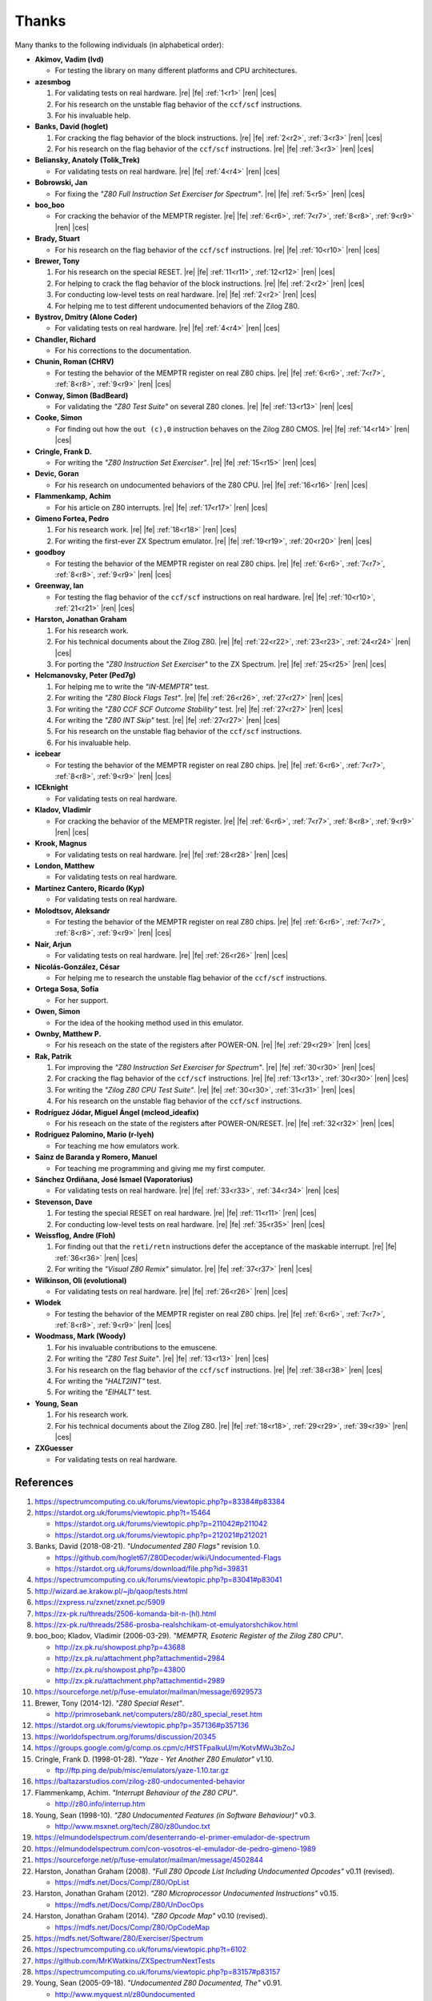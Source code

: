 ======
Thanks
======

.. only:: html

   .. |re| raw:: html

      <sup>

   .. |ren| raw:: html

      </sup>

.. only:: latex

   .. |fe| raw:: latex

      \textsuperscript{

   .. |ces| raw:: latex

      }


Many thanks to the following individuals (in alphabetical order):

* **Akimov, Vadim (lvd)**

  * For testing the library on many different platforms and CPU architectures.

* **azesmbog**

  1. For validating tests on real hardware. |re| |fe| :ref:`1<r1>` |ren| |ces|
  2. For his research on the unstable flag behavior of the ``ccf/scf`` instructions.
  3. For his invaluable help.

* **Banks, David (hoglet)**

  1. For cracking the flag behavior of the block instructions. |re| |fe| :ref:`2<r2>`, :ref:`3<r3>` |ren| |ces|
  2. For his research on the flag behavior of the ``ccf/scf`` instructions. |re| |fe| :ref:`3<r3>` |ren| |ces|

* **Beliansky, Anatoly (Tolik_Trek)**

  * For validating tests on real hardware. |re| |fe| :ref:`4<r4>` |ren| |ces|

* **Bobrowski, Jan**

  * For fixing the *"Z80 Full Instruction Set Exerciser for Spectrum"*. |re| |fe| :ref:`5<r5>` |ren| |ces|

* **boo_boo**

  * For cracking the behavior of the MEMPTR register. |re| |fe| :ref:`6<r6>`, :ref:`7<r7>`, :ref:`8<r8>`, :ref:`9<r9>` |ren| |ces|

* **Brady, Stuart**

  * For his research on the flag behavior of the ``ccf/scf`` instructions. |re| |fe| :ref:`10<r10>` |ren| |ces|

* **Brewer, Tony**

  1. For his research on the special RESET. |re| |fe| :ref:`11<r11>`, :ref:`12<r12>` |ren| |ces|
  2. For helping to crack the flag behavior of the block instructions. |re| |fe| :ref:`2<r2>` |ren| |ces|
  3. For conducting low-level tests on real hardware. |re| |fe| :ref:`2<r2>` |ren| |ces|
  4. For helping me to test different undocumented behaviors of the Zilog Z80.

* **Bystrov, Dmitry (Alone Coder)**

  * For validating tests on real hardware. |re| |fe| :ref:`4<r4>` |ren| |ces|

* **Chandler, Richard**

  * For his corrections to the documentation.

* **Chunin, Roman (CHRV)**

  * For testing the behavior of the MEMPTR register on real Z80 chips. |re| |fe| :ref:`6<r6>`, :ref:`7<r7>`, :ref:`8<r8>`, :ref:`9<r9>` |ren| |ces|

* **Conway, Simon (BadBeard)**

  * For validating the *"Z80 Test Suite"* on several Z80 clones. |re| |fe| :ref:`13<r13>` |ren| |ces|

* **Cooke, Simon**

  * For finding out how the ``out (c),0`` instruction behaves on the Zilog Z80 CMOS. |re| |fe| :ref:`14<r14>` |ren| |ces|

* **Cringle, Frank D.**

  * For writing the *"Z80 Instruction Set Exerciser"*. |re| |fe| :ref:`15<r15>` |ren| |ces|

* **Devic, Goran**

  * For his research on undocumented behaviors of the Z80 CPU. |re| |fe| :ref:`16<r16>` |ren| |ces|

* **Flammenkamp, Achim**

  * For his article on Z80 interrupts. |re| |fe| :ref:`17<r17>` |ren| |ces|

* **Gimeno Fortea, Pedro**

  1. For his research work. |re| |fe| :ref:`18<r18>` |ren| |ces|
  2. For writing the first-ever ZX Spectrum emulator. |re| |fe| :ref:`19<r19>`, :ref:`20<r20>` |ren| |ces|

* **goodboy**

  * For testing the behavior of the MEMPTR register on real Z80 chips. |re| |fe| :ref:`6<r6>`, :ref:`7<r7>`, :ref:`8<r8>`, :ref:`9<r9>` |ren| |ces|

* **Greenway, Ian**

  * For testing the flag behavior of the ``ccf/scf`` instructions on real hardware. |re| |fe| :ref:`10<r10>`, :ref:`21<r21>` |ren| |ces|

* **Harston, Jonathan Graham**

  1. For his research work.
  2. For his technical documents about the Zilog Z80. |re| |fe| :ref:`22<r22>`, :ref:`23<r23>`, :ref:`24<r24>` |ren| |ces|
  3. For porting the *"Z80 Instruction Set Exerciser"* to the ZX Spectrum. |re| |fe| :ref:`25<r25>` |ren| |ces|

* **Helcmanovsky, Peter (Ped7g)**

  1. For helping me to write the *"IN-MEMPTR"* test.
  2. For writing the *"Z80 Block Flags Test"*. |re| |fe| :ref:`26<r26>`, :ref:`27<r27>` |ren| |ces|
  3. For writing the *"Z80 CCF SCF Outcome Stability"* test. |re| |fe| :ref:`27<r27>` |ren| |ces|
  4. For writing the *"Z80 INT Skip"* test. |re| |fe| :ref:`27<r27>` |ren| |ces|
  5. For his research on the unstable flag behavior of the ``ccf/scf`` instructions.
  6. For his invaluable help.

* **icebear**

  * For testing the behavior of the MEMPTR register on real Z80 chips. |re| |fe| :ref:`6<r6>`, :ref:`7<r7>`, :ref:`8<r8>`, :ref:`9<r9>` |ren| |ces|

* **ICEknight**

  * For validating tests on real hardware.

* **Kladov, Vladimir**

  * For cracking the behavior of the MEMPTR register. |re| |fe| :ref:`6<r6>`, :ref:`7<r7>`, :ref:`8<r8>`, :ref:`9<r9>` |ren| |ces|

* **Krook, Magnus**

  * For validating tests on real hardware. |re| |fe| :ref:`28<r28>` |ren| |ces|

* **London, Matthew**

  * For validating tests on real hardware.

* **Martínez Cantero, Ricardo (Kyp)**

  * For validating tests on real hardware.

* **Molodtsov, Aleksandr**

  * For testing the behavior of the MEMPTR register on real Z80 chips. |re| |fe| :ref:`6<r6>`, :ref:`7<r7>`, :ref:`8<r8>`, :ref:`9<r9>` |ren| |ces|

* **Nair, Arjun**

  * For validating tests on real hardware. |re| |fe| :ref:`26<r26>` |ren| |ces|

* **Nicolás-González, César**

  * For helping me to research the unstable flag behavior of the ``ccf/scf`` instructions.

* **Ortega Sosa, Sofía**

  * For her support.

* **Owen, Simon**

  * For the idea of the hooking method used in this emulator.

* **Ownby, Matthew P.**

  * For his reseach on the state of the registers after POWER-ON. |re| |fe| :ref:`29<r29>` |ren| |ces|

* **Rak, Patrik**

  1. For improving the *"Z80 Instruction Set Exerciser for Spectrum"*. |re| |fe| :ref:`30<r30>` |ren| |ces|
  2. For cracking the flag behavior of the ``ccf/scf`` instructions. |re| |fe| :ref:`13<r13>`, :ref:`30<r30>` |ren| |ces|
  3. For writing the *"Zilog Z80 CPU Test Suite"*. |re| |fe| :ref:`30<r30>`, :ref:`31<r31>` |ren| |ces|
  4. For his research on the unstable flag behavior of the ``ccf/scf`` instructions.

* **Rodríguez Jódar, Miguel Ángel (mcleod_ideafix)**

  * For his reseach on the state of the registers after POWER-ON/RESET. |re| |fe| :ref:`32<r32>` |ren| |ces|

* **Rodríguez Palomino, Mario (r-lyeh)**

  * For teaching me how emulators work.

* **Sainz de Baranda y Romero, Manuel**

  * For teaching me programming and giving me my first computer.

* **Sánchez Ordiñana, José Ismael (Vaporatorius)**

  * For validating tests on real hardware. |re| |fe| :ref:`33<r33>`, :ref:`34<r34>` |ren| |ces|

* **Stevenson, Dave**

  1. For testing the special RESET on real hardware. |re| |fe| :ref:`11<r11>` |ren| |ces|
  2. For conducting low-level tests on real hardware. |re| |fe| :ref:`35<r35>` |ren| |ces|

* **Weissflog, Andre (Floh)**

  1. For finding out that the ``reti/retn`` instructions defer the acceptance of the maskable interrupt. |re| |fe| :ref:`36<r36>` |ren| |ces|
  2. For writing the *"Visual Z80 Remix"* simulator. |re| |fe| :ref:`37<r37>` |ren| |ces|

* **Wilkinson, Oli (evolutional)**

  * For validating tests on real hardware. |re| |fe| :ref:`26<r26>` |ren| |ces|

* **Wlodek**

  * For testing the behavior of the MEMPTR register on real Z80 chips. |re| |fe| :ref:`6<r6>`, :ref:`7<r7>`, :ref:`8<r8>`, :ref:`9<r9>` |ren| |ces|

* **Woodmass, Mark (Woody)**

  1. For his invaluable contributions to the emuscene.
  2. For writing the *"Z80 Test Suite"*. |re| |fe| :ref:`13<r13>` |ren| |ces|
  3. For his research on the flag behavior of the ``ccf/scf`` instructions. |re| |fe| :ref:`38<r38>` |ren| |ces|
  4. For writing the *"HALT2INT"* test.
  5. For writing the *"EIHALT"* test.

* **Young, Sean**

  1. For his research work.
  2. For his technical documents about the Zilog Z80. |re| |fe| :ref:`18<r18>`, :ref:`29<r29>`, :ref:`39<r39>` |ren| |ces|

* **ZXGuesser**

  * For validating tests on real hardware.


References
==========

1.

   .. _r1:

   https://spectrumcomputing.co.uk/forums/viewtopic.php?p=83384#p83384

2.

   .. _r2:

   https://stardot.org.uk/forums/viewtopic.php?t=15464

   * https://stardot.org.uk/forums/viewtopic.php?p=211042#p211042
   * https://stardot.org.uk/forums/viewtopic.php?p=212021#p212021

3.

   .. _r3:
  
   Banks, David (2018-08-21). *"Undocumented Z80 Flags"* revision 1.0.

   * https://github.com/hoglet67/Z80Decoder/wiki/Undocumented-Flags
   * https://stardot.org.uk/forums/download/file.php?id=39831

4.

   .. _r4:

   https://spectrumcomputing.co.uk/forums/viewtopic.php?p=83041#p83041

5.

   .. _r5:

   http://wizard.ae.krakow.pl/~jb/qaop/tests.html

6.

   .. _r6:

   https://zxpress.ru/zxnet/zxnet.pc/5909

7.

   .. _r7:

   https://zx-pk.ru/threads/2506-komanda-bit-n-(hl).html

8.

   .. _r8:

   https://zx-pk.ru/threads/2586-prosba-realshchikam-ot-emulyatorshchikov.html

9.

   .. _r9:

   boo_boo; Kladov, Vladimir (2006-03-29). *"MEMPTR, Esoteric Register of the Zilog Z80 CPU"*.

   * http://zx.pk.ru/showpost.php?p=43688
   * http://zx.pk.ru/attachment.php?attachmentid=2984
   * http://zx.pk.ru/showpost.php?p=43800
   * http://zx.pk.ru/attachment.php?attachmentid=2989

10.

    .. _r10:

    https://sourceforge.net/p/fuse-emulator/mailman/message/6929573

11.

    .. _r11:

    Brewer, Tony (2014-12). *"Z80 Special Reset"*.

    * http://primrosebank.net/computers/z80/z80_special_reset.htm

12.

    .. _r12:

    https://stardot.org.uk/forums/viewtopic.php?p=357136#p357136

13.

    .. _r13:

    https://worldofspectrum.org/forums/discussion/20345

14.

    .. _r14:

    https://groups.google.com/g/comp.os.cpm/c/HfSTFpaIkuU/m/KotvMWu3bZoJ

15.

    .. _r15:

    Cringle, Frank D. (1998-01-28). *"Yaze - Yet Another Z80 Emulator"* v1.10.

    * ftp://ftp.ping.de/pub/misc/emulators/yaze-1.10.tar.gz

16.

    .. _r16:

    https://baltazarstudios.com/zilog-z80-undocumented-behavior

17.

    .. _r17:

    Flammenkamp, Achim. *"Interrupt Behaviour of the Z80 CPU"*.

    * http://z80.info/interrup.htm

18.

    .. _r18:

    Young, Sean (1998-10). *"Z80 Undocumented Features (in Software Behaviour)"* v0.3.

    * http://www.msxnet.org/tech/Z80/z80undoc.txt

19.

    .. _r19:

    https://elmundodelspectrum.com/desenterrando-el-primer-emulador-de-spectrum

20.

    .. _r20:

    https://elmundodelspectrum.com/con-vosotros-el-emulador-de-pedro-gimeno-1989

21.

    .. _r21:

    https://sourceforge.net/p/fuse-emulator/mailman/message/4502844

22.

    .. _r22:

    Harston, Jonathan Graham (2008). *"Full Z80 Opcode List Including Undocumented Opcodes"* v0.11 (revised).

    * https://mdfs.net/Docs/Comp/Z80/OpList

23.

    .. _r23:

    Harston, Jonathan Graham (2012). *"Z80 Microprocessor Undocumented Instructions"* v0.15.

    * https://mdfs.net/Docs/Comp/Z80/UnDocOps

24.

    .. _r24:

    Harston, Jonathan Graham (2014). *"Z80 Opcode Map"* v0.10 (revised).

    * https://mdfs.net/Docs/Comp/Z80/OpCodeMap

25.

    .. _r25:

    https://mdfs.net/Software/Z80/Exerciser/Spectrum

26.

    .. _r26:

    https://spectrumcomputing.co.uk/forums/viewtopic.php?t=6102

27.

    .. _r27:

    https://github.com/MrKWatkins/ZXSpectrumNextTests

28.

    .. _r28:

    https://spectrumcomputing.co.uk/forums/viewtopic.php?p=83157#p83157

29.

    .. _r29:

    Young, Sean (2005-09-18). *"Undocumented Z80 Documented, The"* v0.91.

    * http://www.myquest.nl/z80undocumented
    * http://www.myquest.nl/z80undocumented/z80-documented-v0.91.pdf

30.

    .. _r30:

    https://worldofspectrum.org/forums/discussion/41704

    * http://zxds.raxoft.cz/taps/misc/zexall2.zip

31.

    .. _r31:

    https://worldofspectrum.org/forums/discussion/41834

    * http://zxds.raxoft.cz/taps/misc/z80test-1.0.zip
    * https://github.com/raxoft/z80test

32.

    .. _r32:

    https://worldofspectrum.org/forums/discussion/34574

33.

    .. _r33:

    https://worldofspectrum.org/forums/discussion/comment/668760/#Comment_668760

34.

    .. _r34:

    https://jisanchez.com/test-a-dos-placas-de-zx-spectrum

35.

    .. _r35:

    https://stardot.org.uk/forums/viewtopic.php?p=212360#p212360

36.

    .. _r36:

    https://floooh.github.io/2021/12/17/cycle-stepped-z80.html

37.

    .. _r37:

    https://github.com/floooh/v6502r

38.

    .. _r38:

    http://groups.google.co.uk/group/comp.sys.sinclair/msg/56dd1fd4ccb5fb3b

39.

    .. _r39:

    Young, Sean (1997-09-21). *"Zilog Z80 CPU Specifications"*.

    * http://www.msxnet.org/tech/Z80/z80.zip
